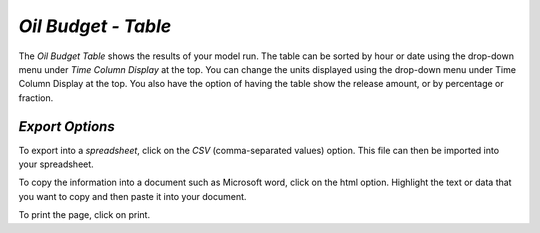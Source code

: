 `Oil Budget - Table`
^^^^^^^^^^^^^^^^^^^^^^^^^^^^^^

The `Oil Budget Table` shows the results of your model run. The table can be sorted by hour or date using the drop-down menu under `Time Column Display` at the top. You can change the units displayed using the drop-down menu under Time Column Display at the top. You also have the option of having the table show the release amount, or by percentage or fraction.

`Export Options`
=========================================

To export into a `spreadsheet`, click on the `CSV` (comma-separated values) option. This file can then be imported into your spreadsheet.

To copy the information into a document such as Microsoft word, click on the html option. Highlight the text or data that you want to copy and then paste it into your document.

To print the page, click on print.